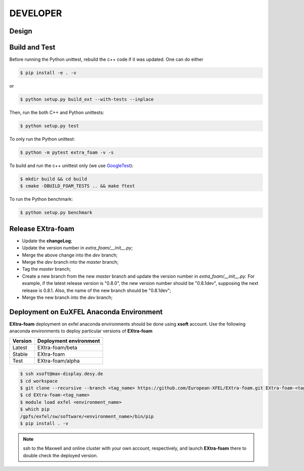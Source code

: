 DEVELOPER
=========

Design
""""""

.. image:: images/architecture.jpg
   :width: 800


Build and Test
""""""""""""""

.. _GoogleTest: https://github.com/google/googletest

Before running the Python unittest, rebuild the c++ code if it was updated. One can do either

.. code-block:: bash

    $ pip install -e . -v

or

.. code-block:: bash

    $ python setup.py build_ext --with-tests --inplace

Then, run the both C++ and Python unittests:

.. code-block:: bash

    $ python setup.py test

To only run the Python unittest:

.. code-block:: bash

    $ python -m pytest extra_foam -v -s

To build and run the c++ unittest only (we use GoogleTest_):

.. code-block:: bash

    $ mkdir build && cd build
    $ cmake -DBUILD_FOAM_TESTS .. && make ftest

To run the Python benchmark:

.. code-block:: bash

    $ python setup.py benchmark


Release **EXtra-foam**
""""""""""""""""""""""

- Update the **changeLog**;
- Update the version number in `extra_foam/__init__.py`;
- Merge the above change into the `dev` branch;
- Merge the `dev` branch into the `master` branch;
- Tag the `master` branch;
- Create a new branch from the new `master` branch and update the version number in
  `extra_foam/__init__.py`. For example, if the latest release version is "0.8.0",
  the new version number should be "0.8.1dev", supposing the next release is 0.8.1.
  Also, the name of the new branch should be "0.8.1dev";
- Merge the new branch into the `dev` branch;

Deployment on EuXFEL Anaconda Environment
"""""""""""""""""""""""""""""""""""""""""

**EXtra-foam** deployment on exfel anaconda environments should be done using
**xsoft** account. Use the following anaconda environments to deploy particular
versions of **EXtra-foam**

.. list-table::
   :header-rows: 1

   * - Version
     - Deployment environment

   * - Latest
     - EXtra-foam/beta

   * - Stable
     - EXtra-foam

   * - Test
     - EXtra-foam/alpha

.. code-block:: console

   $ ssh xsoft@max-display.desy.de
   $ cd workspace
   $ git clone --recursive --branch <tag_name> https://github.com/European-XFEL/EXtra-foam.git EXtra-foam-<tag_name>
   $ cd EXtra-foam-<tag_name>
   $ module load exfel <environment_name>
   $ which pip
   /gpfs/exfel/sw/software/<environment_name>/bin/pip
   $ pip install . -v

.. note::

   ssh to the Maxwell and online cluster with your own account, 
   respectively, and launch **EXtra-foam** there to double check the deployed version.
